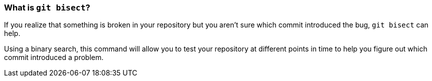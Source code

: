 [[_github_bisect]]
### What is `git bisect`?

If you realize that something is broken in your repository but you aren't sure which commit introduced the bug, `git bisect` can help.

Using a binary search, this command will allow you to test your repository at different points in time to help you figure out which commit introduced a problem.
